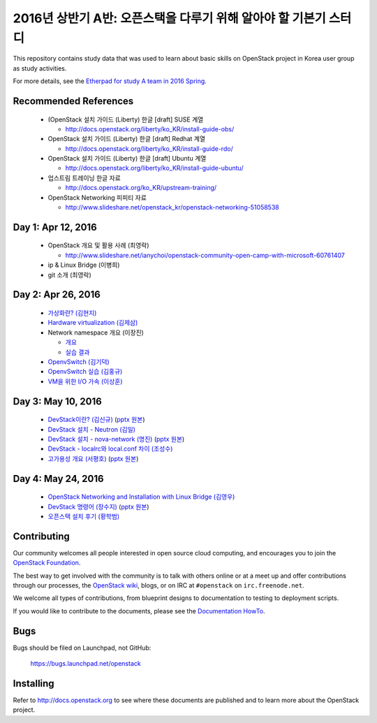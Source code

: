 2016년 상반기 A반: 오픈스택을 다루기 위해 알아야 할 기본기 스터디
+++++++++++++++++++++++++++++++++++++++++++++++++++++++++++++++++

This repository contains study data that was used to learn about
basic skills on OpenStack project in Korea user group as study activities.

For more details, see the `Etherpad for study A team in 2016 Spring
<https://etherpad.openstack.org/p/openstack-korea-ug-study-2016-class-A>`_.


Recommended References
======================

 * (OpenStack 설치 가이드 (Liberty) 한글 [draft] SUSE 계열
 
   * http://docs.openstack.org/liberty/ko_KR/install-guide-obs/
   
 * OpenStack 설치 가이드 (Liberty) 한글 [draft] Redhat 계열
 
   * http://docs.openstack.org/liberty/ko_KR/install-guide-rdo/
   
 * OpenStack 설치 가이드 (Liberty) 한글 [draft] Ubuntu 계열
 
   * http://docs.openstack.org/liberty/ko_KR/install-guide-ubuntu/
   
 * 업스트림 트레이닝 한글 자료

   * http://docs.openstack.org/ko_KR/upstream-training/
   
 * OpenStack Networking 피피티 자료

   * http://www.slideshare.net/openstack_kr/openstack-networking-51058538

Day 1: Apr 12, 2016
===================

 * OpenStack 개요 및 활용 사례 (최영락)
 
   * http://www.slideshare.net/ianychoi/openstack-community-open-camp-with-microsoft-60761407
   
 * ip & Linux Bridge (이병희)
 * git 소개 (최영락)

Day 2: Apr 26, 2016
===================

 * `가상화란? (김현지) <20160426/01_가상화란_김현지_v0.1.pdf>`_
 * `Hardware virtualization (김제삼) <20160426/02_OpenStack_Study_A-Hardware%20Virtualization-JS_KIM.pdf>`_
 * Network namespace 개요 (이장진)

   * `개요 <20160426/03-1_Network%20Namespace%20개요.pdf>`_
   * `실습 결과 <20160426/03-2_Network%20Namespace%20실습결과.pdf>`_
   
 * `OpenvSwitch (김기덕) <20160426/04_Open%20vSwitch_ClassA_KKD.pdf>`_
 * `OpenvSwitch 실습 (김홍규) <20160426/05_Open%20v%20switch%20실습.pptx>`_
 * `VM을 위한 I/O 가속 (이상훈) <20160426/06_160426%20OpenStack%20Study%20-%20IO%20Acceleration%20for%20Virtualization%20Infrastructure%20rev%200.9.pdf>`_

Day 3: May 10, 2016
===================

 * `DevStack이란? (김신규) <20160510/01_DevStack이란.pdf>`_
   (`pptx 원본 <20160510/01_DevStack이란.pptx>`_)
 * `DevStack 설치 - Neutron (김일) <20160510/02_Neutron_install_김일.pdf>`_
 * `DevStack 설치 - nova-network (명진) <20160510/03_DevStack설치_Nova-Network_160510.pdf>`_
   (`pptx 원본 <20160510/03_DevStack설치_Nova-Network_160510.pptx>`_)
 * `DevStack - localrc와 local.conf 차이 (조성수) <20160510/04_devstack_localrc_local_conf_differences.pdf>`_
 * `고가용성 개요 (서평호) <20160510/05_HA_서평호_ver0.1.pdf>`_
   (`pptx 원본 <20160510/05_HA_서평호_ver0.1.pptx>`_)

Day 4: May 24, 2016
===================

 * `OpenStack Networking and Installation with Linux Bridge (김영우) <20160524/01_김영우.pdf>`_
 * `DevStack 명령어 (장수지) <20160524/02_DevStack명령어_장수지.pdf>`_
   (`pptx 원본 <20160524/02_DevStack명령어_장수지.pptx>`_)
 * `오픈스택 설치 후기 (황학범) <20160524/03_오픈스택세미나_설치후기_황학범.pdf>`_

Contributing
============

Our community welcomes all people interested in open source cloud
computing, and encourages you to join the `OpenStack Foundation
<http://www.openstack.org/join>`_.

The best way to get involved with the community is to talk with others
online or at a meet up and offer contributions through our processes,
the `OpenStack wiki <http://wiki.openstack.org>`_, blogs, or on IRC at
``#openstack`` on ``irc.freenode.net``.

We welcome all types of contributions, from blueprint designs to
documentation to testing to deployment scripts.

If you would like to contribute to the documents, please see the
`Documentation HowTo <https://wiki.openstack.org/wiki/Documentation/HowTo>`_.


Bugs
====

Bugs should be filed on Launchpad, not GitHub:

   https://bugs.launchpad.net/openstack


Installing
==========
Refer to http://docs.openstack.org to see where these documents are published
and to learn more about the OpenStack project.
